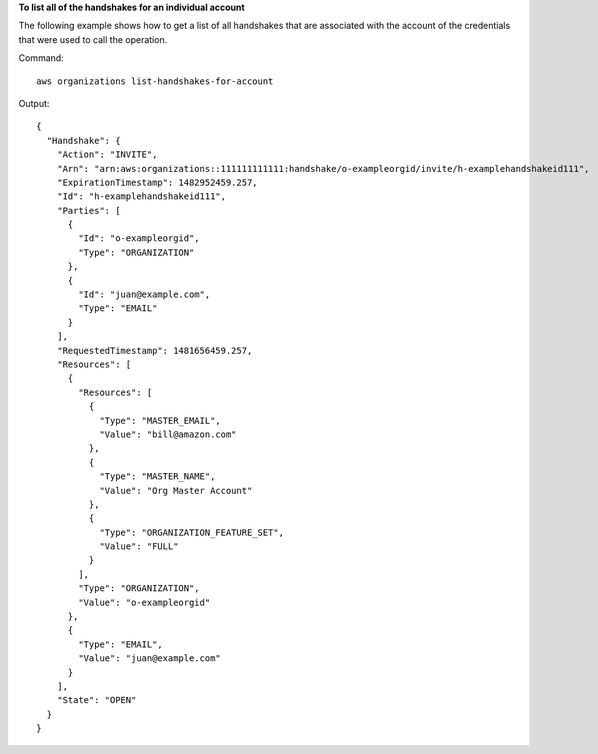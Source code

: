 **To list all of the handshakes for an individual account**

The following example shows how to get a list of all handshakes that are associated with the account of the credentials that were used to call the operation.  

Command::

  aws organizations list-handshakes-for-account
  
Output::

  {
    "Handshake": {
      "Action": "INVITE",
      "Arn": "arn:aws:organizations::111111111111:handshake/o-exampleorgid/invite/h-examplehandshakeid111",
      "ExpirationTimestamp": 1482952459.257,
      "Id": "h-examplehandshakeid111",
      "Parties": [
        {
          "Id": "o-exampleorgid",
          "Type": "ORGANIZATION"
        },
        {
          "Id": "juan@example.com",
          "Type": "EMAIL"
        }
      ],
      "RequestedTimestamp": 1481656459.257,
      "Resources": [
        {
          "Resources": [
            {
              "Type": "MASTER_EMAIL",
              "Value": "bill@amazon.com"
            },
            {
              "Type": "MASTER_NAME",
              "Value": "Org Master Account"
            },
            {
              "Type": "ORGANIZATION_FEATURE_SET",
              "Value": "FULL"
            }
          ],
          "Type": "ORGANIZATION",
          "Value": "o-exampleorgid"
        },
        {
          "Type": "EMAIL",
          "Value": "juan@example.com"
        }
      ],
      "State": "OPEN"
    }
  }
